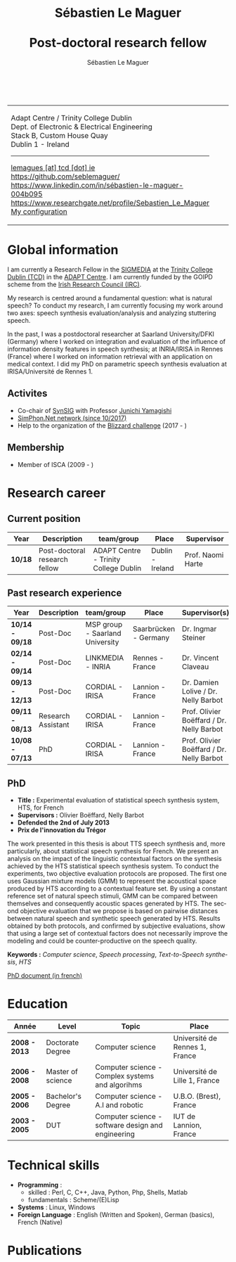 #+TITLE: Sébastien Le Maguer @@html: <br /><br />@@ Post-doctoral research fellow
#+AUTHOR: Sébastien Le Maguer
#+EMAIL: lemagues@tcd.ie
#+OPTIONS: ':t *:t -:t ::t <:t H:3 \n:nil ^:t arch:headline author:t c:nil
#+OPTIONS: creator:comment d:(not LOGBOOK) date:t e:t email:nil f:t inline:t
#+OPTIONS: num:t p:nil pri:nil stat:t tags:t tasks:t tex:t timestamp:t
#+OPTIONS: toc:t
#+OPTIONS: todo:t |:t
#+DESCRIPTION:
#+EXCLUDE_TAGS: noexport
#+KEYWORDS:
#+LANGUAGE: en
#+SELECT_TAGS: export

#+HTML_DOCTYPE: xhtml-strict
#+HTML_HTML5_FANCY:
#+HTML_INCLUDE_SCRIPTS:
#+HTML_INCLUDE_STYLE:
#+HTML_LINK_HOME:
#+HTML_LINK_UP:
#+HTML_MATHJAX:

#+HTML_HEAD: <link rel="stylesheet" type="text/css" href="css/default.css" />
#+HTML_HEAD: <link rel="stylesheet" href="https://cdnjs.cloudflare.com/ajax/libs/font-awesome/4.7.0/css/font-awesome.min.css">
#+HTML_HEAD: <script type="text/javascript" src="https://platform.linkedin.com/badges/js/profile.js" async defer></script>

#+begin_export html
<br />
<div id="header">
  <table style="{border-collapse:collapse;}">
    <tr>
      <td>
        <p>
          Adapt Centre / Trinity College Dublin <br />
          Dept. of Electronic & Electrical Engineering </br />
          Stack B, Custom House Quay<br />
          Dublin 1 -  Ireland
        </p>
        <hr />
        <p>
          <i class="fa fa-envelope" style="font-size:20px"></i>
          <a href="mailto:lemagues [at] tcd [dot] ie">lemagues [at] tcd [dot] ie</a> <br />
          <img src="https://image.flaticon.com/icons/svg/25/25231.svg" width="20px">
          <a href="https://github.com/seblemaguer/">https://github.com/seblemaguer/</a>
          <br />

          <img src="https://image.flaticon.com/icons/svg/254/254394.svg" width="20px"/>
          <a href="https://www.linkedin.com/in/sébastien-le-maguer-004b095">https://www.linkedin.com/in/sébastien-le-maguer-004b095</a><br />

          <img src="https://media.glassdoor.com/sql/526840/researchgate-squarelogo-1488811667083.png" height="20px"/>
          <a href="https://www.researchgate.net/profile/Sebastien_Le_Maguer">https://www.researchgate.net/profile/Sebastien_Le_Maguer</a><br />

          <img src="https://raw.githubusercontent.com/cg433n/emacs-yosemite-icon/master/emacs.iconset/icon_512x512@2x.png" width="20px" />
          <a href="https://github.com/seblemaguer/dotfiles">My configuration</a><br />
        </p>
      </td>
      <td style="width:200px; vertical-align:middle">
        <img src="images/slm.jpg" width="200px" height="200px" alt="Profile picture"/>
      </td>
    </tr>
  </table>
</div>
#+end_export

* Global information
:PROPERTIES:
:CUSTOM_ID: sec:global-information
:END:
I am currently a Research Fellow in the [[https://www.mee.tcd.ie/~sigmedia/][SIGMEDIA]] at the [[https://www.tcd.ie/][Trinity College Dublin (TCD)]] in the [[https://www.adaptcentre.ie/][ADAPT Centre]].
I am currently funded by the GOIPD scheme from the [[http://research.ie/][Irish Research Council (IRC)]].

My research is centred around a fundamental question: what is natural speech?
To conduct my research, I am currently focusing my work around two axes:
speech synthesis evaluation/analysis and analyzing stuttering speech.

In the past, I was a postdoctoral researcher at Saarland University/DFKI (Germany) where I worked on integration and evaluation of the influence of information density features in speech synthesis;
at INRIA/IRISA in Rennes (France) where I worked on information retrieval with an application on medical context.
I did my PhD on parametric speech synthesis evaluation at IRISA/Université de Rennes 1.

** Activites
:PROPERTIES:
:CUSTOM_ID: sec:activities
:END:
- Co-chair of [[https://synsig.org/index.php/Main_Page][SynSIG]] with Professor [[https://researchmap.jp/read0205283][Junichi Yamagishi]]
- [[http://simphon.net][SimPhon.Net network (since 10/2017)]]
- Help to the organization of the [[https://synsig.org/index.php/Blizzard_Challenge][Blizzard challenge]] (2017 - )

** Membership
:PROPERTIES:
:CUSTOM_ID: sec:membership
:END:
- Member of ISCA (2009 - )

* Research career
:PROPERTIES:
:CUSTOM_ID: sec:research
:END:
** Current position
:PROPERTIES:
:CUSTOM_ID: sec:current-position
:END:
#+ATTR_HTML: :style overflow-x:auto;
| Year  | Description                   | team/group                            | Place            | Supervisor        |
|-------+-------------------------------+---------------------------------------+------------------+-------------------|
| *10/18* | Post-doctoral research fellow | ADAPT Centre - Trinity College Dublin | Dublin - Ireland | Prof. Naomi Harte |

** Past research experience
:PROPERTIES:
:CUSTOM_ID: sec:research-experience
:END:
| Year          | Description        | team/group                      | Place                 | Supervisor(s)                             |
|---------------+--------------------+---------------------------------+-----------------------+-------------------------------------------|
| *10/14 - 09/18* | Post-Doc           | MSP group - Saarland University | Saarbrücken - Germany | Dr. Ingmar Steiner                        |
| *02/14 - 09/14* | Post-Doc           | LINKMEDIA - INRIA               | Rennes - France       | Dr. Vincent Claveau                       |
| *09/13 - 12/13* | Post-Doc           | CORDIAL - IRISA                 | Lannion - France      | Dr. Damien Lolive / Dr. Nelly Barbot      |
| *09/11 - 08/13* | Research Assistant | CORDIAL - IRISA                 | Lannion - France      | Prof. Olivier Boëffard / Dr. Nelly Barbot |
| *10/08 - 07/13* | PhD                | CORDIAL - IRISA                 | Lannion - France      | Prof. Olivier Boëffard / Dr. Nelly Barbot |

** PhD
:PROPERTIES:
:CUSTOM_ID: sec:phd
:END:
- *Title :* Experimental evaluation of statistical speech synthesis system, HTS, for French
- *Supervisors :* Olivier Boëffard, Nelly Barbot
- *Defended the 2nd of July 2013*
- *Prix de l'innovation du Trégor*

The work presented in this thesis is about TTS speech synthesis and, more particularly, about
statistical speech synthesis for French. We present an analysis on the impact of the linguistic
contextual factors on the synthesis achieved by the HTS statistical speech synthesis system. To
conduct the experiments, two objective evaluation protocols are proposed. The first one uses
Gaussian mixture models (GMM) to represent the acoustical space produced by HTS according to a
contextual feature set.  By using a constant reference set of natural speech stimuli, GMM can be
compared between themselves and consequently acoustic spaces generated by HTS.  The second objective
evaluation that we propose is based on pairwise distances between natural speech and synthetic
speech generated by HTS.  Results obtained by both protocols, and confirmed by subjective
evaluations, show that using a large set of contextual factors does not necessarily improve the
modeling and could be counter-productive on the speech quality.

*Keywords :* /Computer science/, /Speech processing/, /Text-to-Speech synthesis/, /HTS/

[[http://www.afcp-parole.org/doc/theses/these_SLM13.pdf][PhD document (in french)]]

* COMMENT Teaching
:PROPERTIES:
:CUSTOM_ID: sec:comment-teaching
:END:
** Current (2017-2018)
:PROPERTIES:
:CUSTOM_ID: sec:current-20172018
:END:
| Title                        | Description                                                           | Attachments  |
|------------------------------+-----------------------------------------------------------------------+--------------|
| Statistical speech synthesis | A brief introduction to parametrical/statistical speech synthesis     | [[file:teaching/2017-2018/PTTS_lecture/index.html][slides]] ([[file:teaching/2017-2018/PTTS_lecture/ptts_lecture.pdf][pdf]]) |
| TTS Evaluation               | A brief overview of text to speech synthesis evaluation methodologies | [[file:teaching/2017-2018/tts_evaluation/index.html][slides]] ([[file:teaching/2017-2018/tts_evaluation/tts_evaluation.pdf][pdf]]) |

** Previous
:PROPERTIES:
:CUSTOM_ID: sec:previous
:END:
*** 2016-2017
:PROPERTIES:
:CUSTOM_ID: sec:20162017
:END:
| Title                               | Description                                                       | Attachments |
|-------------------------------------+-------------------------------------------------------------------+-------------|
| FLST                                | Presentation in front of coli students about the research group   | [[file:teaching/2016-2017/flst/slides.html][slides]]      |
| Statistical speech synthesis        | A brief introduction to parametrical/statistical speech synthesis | [[file:teaching/2016-2017/PTTS_lecture/index.html][slides]]      |
# | Reproducible research with org-mode | A small                                                           | [[file:teaching/2016-2017/reproducible-research/reproducible_research.html][slides]]      |

*** COMMENT 2015-2016
:PROPERTIES:
:CUSTOM_ID: sec:comment-20152016
:END:
| Title                        | Description | Attachments        |
|------------------------------+-------------+--------------------|
| Statistical speech synthesis |             | [[file:teaching/2015-2016/statistical_tts/slides.pdf][slides]]        |

*** COMMENT 2014-2015
:PROPERTIES:
:CUSTOM_ID: sec:comment-20142015
:END:
| Title                        | Description | Attachments |
|------------------------------+-------------+-------------|
| Statistical speech synthesis |             | [[file:teaching/2014-2015/statistical_tts/slides.pdf][slides]]      |
*** COMMENT 2012-2013
:PROPERTIES:
:CUSTOM_ID: sec:comment-20122013
:END:
| Title                    | Description | Attachments |
|--------------------------+-------------+-------------|
| Unix Programmation       |             | (to appear) |
| Unix Utilisation         |             | (to appear) |
| Algorithmique distribuée |             | (to appear) |
*** 2011-2012
:PROPERTIES:
:CUSTOM_ID: sec:20112012
:END:
| Title                    | Description                     | Attachments                                   |
|--------------------------+---------------------------------+-----------------------------------------------|
| Unix Programmation       | IPC (in french)                 | [[file:teaching/2011-2012/unix_prog/cm/partie1_slides.pdf][CM1]] [[file:teaching/2011-2012/unix_prog/cm/partie2_slides.pdf][CM2]] [[file:teaching/2011-2012/unix_prog/tp/tp1_proc.pdf][TP1]] [[file:teaching/2011-2012/unix_prog/tp/tp2_sig.pdf][TP2]] [[file:teaching/2011-2012/unix_prog/tp/tp3-tubes.pdf][TP3]] [[file:teaching/2011-2012/unix_prog/tp/tp3.2_revisions.pdf][TP3.2]] [[file:teaching/2011-2012/unix_prog/tp/tp4_messages.pdf][TP4]] [[file:teaching/2011-2012/unix_prog/tp/tp6-shm-semaphore.pdf][TP5]] [[file:teaching/2011-2012/unix_prog/tp/tp6_thread.pdf][TP6]] [[file:teaching/2011-2012/unix_prog/tp/tp7-socket.pdf][TP7]] [[file:teaching/2011-2012/unix_prog/tp/tp8-socket.pdf][TP8]] |
| Unix Utilisation         | Baseline unix tools (in french) | [[file:teaching/2011-2012/unix_utilisation/cm/support.pdf][CM]] [[file:teaching/2011-2012/unix_utilisation/tp/tp_bash_sed.pdf][TP1]] [[file:teaching/2011-2012/unix_utilisation/tp/UNIX_TP_BASHandAWK.pdf][TP2]]                                    |
| Algorithmique distribuée | Thread/RMI in java (in french)  | [[file:teaching/2011-2012/algo_dist/cm/algodist.pdf][CM]] [[file:teaching/2011-2012/algo_dist/tp/tp_rmi_bib.pdf][TP]]                                         |
* Education
:PROPERTIES:
:CUSTOM_ID: sec:education
:END:

| Année       | Level             | Topic                                              | Place                          |
|-------------+-------------------+----------------------------------------------------+--------------------------------|
| *2008 - 2013* | Doctorate Degree  | Computer science                                   | Université de Rennes 1, France |
| *2006 - 2008* | Master of science | Computer science - Complex systems and algorihms   | Université de Lille 1, France  |
| *2005 - 2006* | Bachelor's Degree | Computer science - A.I and robotic                 | U.B.O. (Brest), France         |
| *2003 - 2005* | DUT               | Computer science - software design and engineering | IUT de Lannion, France         |

* Technical skills
:PROPERTIES:
:CUSTOM_ID: sec:technical-skills
:END:
- *Programming* :
  - skilled : Perl, C, C++, Java, Python, Php, Shells, Matlab
  - fundamentals : Scheme/(E)Lisp
- *Systems* : Linux, Windows
- *Foreign Language* : English (Written and Spoken), German (basics), French (Native)

* Publications
:PROPERTIES:
:CUSTOM_ID: sec:publications
:END:

#+begin_export html
<noscript><style>#bibtex { display: block; }</style></noscript>
<table id="pubTable" class="display"></table>

<link rel="stylesheet" type="text/css" href="css/bib-publication-list.css" />
<script src="https://code.jquery.com/jquery-3.2.1.min.js"></script>
<script src="lib/bib-publication-list/lib/BibTex-0.1.2.js"></script>
<script src="lib/bib-publication-list/build/bib-list.js "></script>

<script type="text/javascript">
  var init = function() {
    bibtexify("publis.bib", "pubTable");
  };
  if (window.addEventListener) {
    window.addEventListener('load', init, false);
  } else if (window.attachEvent) {
    window.attachEvent('onload', init);
  }
</script>
<script>
  jQuery("#pubTable").on("click", "a", function(e) {
    var $n = jQuery(this),
    text = $n.text().toUpperCase();
    if (text === "X") { return; }
      try {
        _gaq.push(['_trackEvent', "PublicationAction", text]);
      } catch(err){ }
        if ($n.attr("href") !== "#") {
          setTimeout(function() {document.location.href = $n.attr("href");}, 100);
          return false;
      }
  });
</script>
#+end_export
# bibliography:publis.bib

* COMMENT configurations
:PROPERTIES:
:CUSTOM_ID: sec:comment-configurations
:END:

# local variables:
# org-export-html-style: ""
# end:
